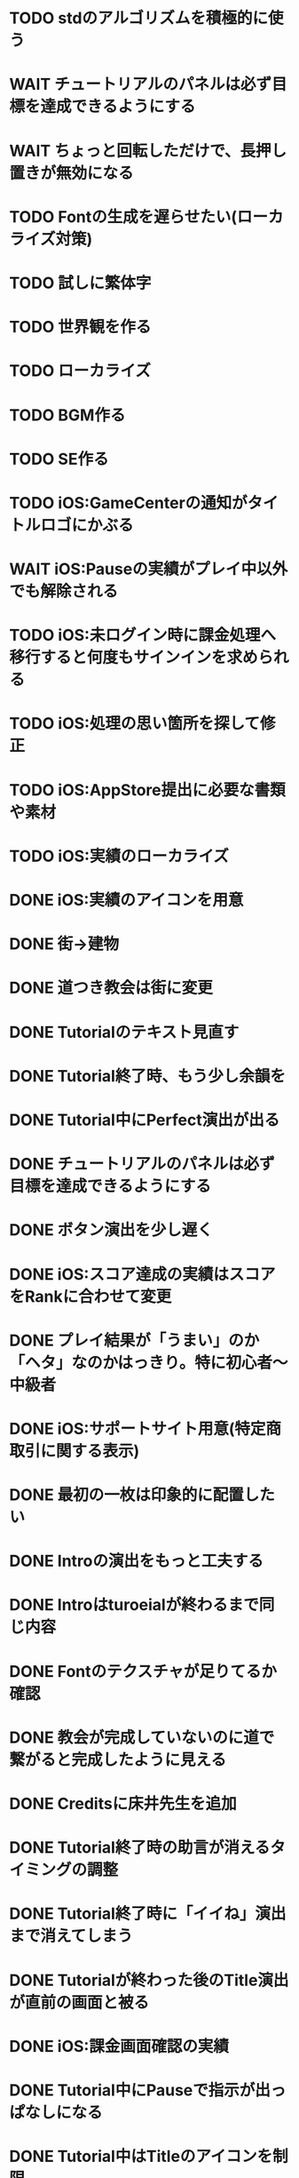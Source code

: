 * TODO stdのアルゴリズムを積極的に使う
* WAIT チュートリアルのパネルは必ず目標を達成できるようにする
* WAIT ちょっと回転しただけで、長押し置きが無効になる
* TODO Fontの生成を遅らせたい(ローカライズ対策)
* TODO 試しに繁体字
* TODO 世界観を作る
* TODO ローカライズ
* TODO BGM作る
* TODO SE作る
* TODO iOS:GameCenterの通知がタイトルロゴにかぶる
* WAIT iOS:Pauseの実績がプレイ中以外でも解除される
* TODO iOS:未ログイン時に課金処理へ移行すると何度もサインインを求められる
* TODO iOS:処理の思い箇所を探して修正
* TODO iOS:AppStore提出に必要な書類や素材
* TODO iOS:実績のローカライズ
* DONE iOS:実績のアイコンを用意
CLOSED: [2018-09-29 土 11:33]
* DONE 街→建物
CLOSED: [2018-09-28 金 18:07]
* DONE 道つき教会は街に変更
CLOSED: [2018-09-28 金 18:00]
* DONE Tutorialのテキスト見直す
CLOSED: [2018-09-28 金 12:03]
* DONE Tutorial終了時、もう少し余韻を
CLOSED: [2018-09-28 金 11:39]
* DONE Tutorial中にPerfect演出が出る
CLOSED: [2018-09-28 金 11:27]
* DONE チュートリアルのパネルは必ず目標を達成できるようにする
CLOSED: [2018-09-28 金 10:34]
* DONE ボタン演出を少し遅く
CLOSED: [2018-09-28 金 00:21]
* DONE iOS:スコア達成の実績はスコアをRankに合わせて変更
CLOSED: [2018-09-27 Thu 20:48]
* DONE プレイ結果が「うまい」のか「ヘタ」なのかはっきり。特に初心者〜中級者
CLOSED: [2018-09-27 Thu 20:37]
* DONE iOS:サポートサイト用意(特定商取引に関する表示)
CLOSED: [2018-09-26 Wed 18:06]
* DONE 最初の一枚は印象的に配置したい
CLOSED: [2018-09-26 Wed 00:38]
* DONE Introの演出をもっと工夫する
CLOSED: [2018-09-25 火 10:45]
* DONE Introはturoeialが終わるまで同じ内容
CLOSED: [2018-09-25 火 09:51]
* DONE Fontのテクスチャが足りてるか確認
CLOSED: [2018-09-24 月 18:04]
* DONE 教会が完成していないのに道で繋がると完成したように見える
CLOSED: [2018-09-23 Sun 23:01]
* DONE Creditsに床井先生を追加
CLOSED: [2018-09-23 Sun 22:56]
* DONE Tutorial終了時の助言が消えるタイミングの調整
CLOSED: [2018-09-23 日 15:16]
* DONE Tutorial終了時に「イイね」演出まで消えてしまう
CLOSED: [2018-09-23 日 15:16]
* DONE Tutorialが終わった後のTitle演出が直前の画面と被る
CLOSED: [2018-09-23 日 14:51]
* DONE iOS:課金画面確認の実績
CLOSED: [2018-09-23 日 14:37]
* DONE Tutorial中にPauseで指示が出っぱなしになる
CLOSED: [2018-09-23 日 14:28]
* DONE Tutorial中はTitleのアイコンを制限
CLOSED: [2018-09-23 日 13:01]
* DONE iOS:Achievementの誤植
CLOSED: [2018-09-23 日 11:57]
* DONE iOS:Tutorial中Achievementが進まない
CLOSED: [2018-09-23 日 11:56]
* DONE Tutorialが完了したらタイトル演出を改めて
CLOSED: [2018-09-23 日 11:32]
* DONE iOS:Tutorialで「全パネル配置」実績が解除される
CLOSED: [2018-09-22 土 17:35]
* DONE Shareのアイコンを変える
CLOSED: [2018-09-22 土 16:08]
* DONE ゲームのゴールが「得点を稼ぐ」というのを明確に
CLOSED: [2018-09-22 土 15:30]
* DONE 得点タイミングで「こんだけ繋がった!!」をしっかり伝える
CLOSED: [2018-09-21 Fri 10:23]
* DONE Tutorial終了時に少しdelayを入れる
CLOSED: [2018-09-21 Fri 07:45]
* DONE Tutorial時間表示が1:30になっている
CLOSED: [2018-09-21 Fri 07:11]
* DONE Tutorialを中断しても進捗がリセットされない
CLOSED: [2018-09-21 Fri 07:11]
* DONE 「これは街？」とユーザーが見た目で迷う
CLOSED: [2018-09-20 Thu 19:42]
* DONE 「とにかく道を長く繋げて得点する」を強調
CLOSED: [2018-09-20 Thu 19:42]
* DONE チュートリアルはパネルを制限して徐々にルールを複雑に
CLOSED: [2018-09-20 Thu 19:42]
* DONE 検証用にパネルを自作する
CLOSED: [2018-09-19 Wed 11:33]
* DONE パズル好きにはちょうど良いが、そうでないユーザーには微妙
CLOSED: [2018-09-16 日 23:47]
* DONE パネルが尽きてGameOverになった次のプレイで手持ちパネルを表示しようとしてエラー
CLOSED: [2018-09-16 日 23:20]
* DONE 課金済みのタイトル演出修正
CLOSED: [2018-09-10 月 19:47]
* DONE Titleを「Puzzle and Monarch」にする？
CLOSED: [2018-09-09 日 12:38]
* DONE Records画面のレイアウトが左に寄っている
CLOSED: [2018-09-08 土 18:01]
* DONE 達成項目にもハイスコアを入れる
CLOSED: [2018-08-30 木 23:52]
* DONE 初回から課金アイコンは出しとく
CLOSED: [2018-08-18 土 11:09]
* DONE ゲーム終了時手持ちパネルも下へ
CLOSED: [2018-08-15 水 23:35]
* DONE ランキング＆結果表示にて森と道の数は15にする
CLOSED: [2018-08-15 水 23:07]
* DONE Introのデータの確定
CLOSED: [2018-08-12 日 16:40]
* DONE 道と森の最大数について実際にパネルを使ってシミュレーションする
CLOSED: [2018-08-12 日 14:45]
* DONE GameCenter認証画面で画面更新を止める？
CLOSED: [2018-07-30 月 21:51]
* DONE iOS:課金復元処理の時に画面が停止しない
CLOSED: [2018-07-30 月 21:48]
* DONE 中断時に手持ちパネルがパッと消えるのがみっともない
CLOSED: [2018-07-30 月 19:27]
* DONE Releaseビルド時にintro.jsonをassetsから取り除く
CLOSED: [2018-07-30 月 15:20]
* DONE Releaseビルド時にplyファイルをassetsから取り除く
CLOSED: [2018-07-30 月 15:20]
* DONE Introのデータの難読化
CLOSED: [2018-07-30 月 11:43]
* DONE iOS:強制課金
CLOSED: [2018-07-30 月 10:37]
* DONE 課金したらタイトルの演出を派手にしたい
CLOSED: [2018-07-29 日 16:58]
* DONE タイトル画面でのっけからAutoRotateをONに
CLOSED: [2018-07-29 日 15:20]
* DONE Intro縦画面でもいい感じに見えるように
CLOSED: [2018-07-18 水 01:15]
* DONE Introの文章を楽しげに
CLOSED: [2018-07-18 水 01:14]
* DONE IntroのFieldの中心をいい感じに
CLOSED: [2018-07-18 水 01:14]
* DONE iOS:課金処理
CLOSED: [2018-07-17 火 23:07]
* DONE 課金したら３分遊べるように
CLOSED: [2018-07-17 火 23:07]
* DONE アプリがバックグラウンドから復帰したら課金情報を取得し直す
CLOSED: [2018-07-17 火 22:25]
* DONE 通信環境が無い場合には課金メニューへ進めないように
CLOSED: [2018-07-17 火 19:56]
* DONE １回プレイしないと課金できない
CLOSED: [2018-07-17 火 18:26]
* DONE 課金価格表示用の文字フォント(数字と通貨記号)
CLOSED: [2018-07-17 火 14:14]
* DONE アプリアイコン
CLOSED: [2018-07-14 Sat 11:49]
* DONE AutoRotateCameraが有効時にサスペンド→復帰ですごく回転する
CLOSED: [2018-07-10 火 19:11]
* DONE 記録画面に最大森とか最大道とかも欲しい
CLOSED: [2018-07-10 火 00:00]
* DONE GameCenterにパネル最大設置数も追加
CLOSED: [2018-07-09 月 23:04]
* DONE 実績に「30枚置いた」などを追加
CLOSED: [2018-07-09 月 23:04]
* DONE 最大置けた数を記録とランキングに
CLOSED: [2018-07-09 月 22:03]
* DONE Ranking→Title→GameでViewのTweenが残っている状況があった
CLOSED: [2018-07-08 日 16:05]
* DONE Intro~Titleの繋ぎがダサいので直す
CLOSED: [2018-07-08 日 15:39]
* DONE Titleに遷移した時にAutoRotateCameraを動かしたままにしたい
CLOSED: [2018-07-08 日 13:54]
* DONE Tutorial「パネルを置く」が出てこない
CLOSED: [2018-07-08 日 12:18]
* DONE Ranking開始時にFieldがリセットされない
CLOSED: [2018-07-08 日 11:51]
* DONE blankの演出に乱数でdelayをつける
CLOSED: [2018-07-07 土 16:20]
* DONE アプリ開始時は最後のプレイ結果を表示
CLOSED: [2018-07-07 土 15:58]
* DONE パネル：道と緑の境目の描き込みや生活感を出す物体を置く
CLOSED: [2018-07-05 木 23:55]
* DONE iPhone6タテ画面だとやや手狭
CLOSED: [2018-07-05 木 01:09]
* DONE 城パネルかっこよく
CLOSED: [2018-07-05 木 00:41]
* DONE マップのスペキュラを調整
CLOSED: [2018-07-04 水 22:40]
* DONE 回転操作の調整
CLOSED: [2018-07-04 水 22:29]
* DONE 道を作らないと結果画面で空白
CLOSED: [2018-07-04 水 00:06]
* DONE 113373点の時にランクが画面からはみ出す
CLOSED: [2018-07-03 火 23:55]
* DONE ランキングは選択中のスコアを明滅
CLOSED: [2018-07-03 火 22:51]
* DONE 本編中のスコア表示修正
CLOSED: [2018-06-30 Sat 19:35]
* DONE Ranking画面もレイアウトを直す
CLOSED: [2018-06-30 Sat 17:19]
* DONE 結果画面で「道:2、道:3、森:4」と細かく表示したい
CLOSED: [2018-06-30 土 11:26]
* DONE iOS:表示ON/OFFとかをparamsで書いて処理負荷を計測できるように
CLOSED: [2018-06-25 Mon 02:06]
* DONE モデルデータのバイナリ化
CLOSED: [2018-06-25 Mon 00:22]
* DONE モデルデータの変換
CLOSED: [2018-06-25 Mon 00:21]
* DONE モデルデータが重い
CLOSED: [2018-06-24 Sun 20:28]
* DONE 道の繋がった聖堂の追加
CLOSED: [2018-06-23 土 15:17]
* DONE エフェクトの最大数チェック
CLOSED: [2018-06-23 土 09:01]
* DONE 点光源がカメラに追従していない
CLOSED: [2018-06-23 土 01:21]
* DONE iPhone 5sでの動作確認
CLOSED: [2018-06-22 金 22:46]
* DONE iOS:共有メニューで「保存」がだめ
CLOSED: [2018-06-22 金 01:16]
* DONE iOS：結果画面で共有ボタンの演出が修正されてない
CLOSED: [2018-06-20 水 23:49]
* DONE エフェクト描画はdrawInstancedで
CLOSED: [2018-06-20 Wed 00:48]
* DONE ポーズアイコンも演出を加える
CLOSED: [2018-06-18 月 22:08]
* DONE クルって丸を描く演出を逆向きに
CLOSED: [2018-06-18 Mon 00:36]
* DONE iOS:GameCenterアイコンはグレーアウトする
CLOSED: [2018-06-17 日 09:59]
* DONE Titleのアイコン、利き手に関係なくす
CLOSED: [2018-06-16 土 15:11]
* DONE Win:zlib.hが無くてエラー
CLOSED: [2018-06-15 金 23:59]
* DONE シェーダーの計算量を減らす(vec4→vec3)
CLOSED: [2018-06-15 金 22:06]
* DONE Rankingの行間を少し広く
CLOSED: [2018-06-14 木 23:11]
* DONE iOS:GameCenterの記録は消去しない
CLOSED: [2018-06-14 木 22:45]
* DONE iOS:イントロをスキップすると、タイトル画面でGameCenterのアイコンが出現しない
CLOSED: [2018-06-14 木 00:09]
* DONE iOS:実績キャッシュの暗号化
CLOSED: [2018-06-13 水 22:34]
* DONE iOS:記録を消す時に実績も消す？
CLOSED: [2018-06-13 水 22:16]
* DONE BGの端でスペキュラが切れるのがみっともない
CLOSED: [2018-06-13 水 00:31]
* DONE iOS:実績で「長さ10の道を作る」「広さ5の森を作る」などを用意
CLOSED: [2018-06-13 水 00:12]
* DONE Win:constexpr glm::vec3 UnitZ でエラー
CLOSED: [2018-06-12 火 17:56]
* DONE iOS:GameCenterが使えない時の対応
CLOSED: [2018-06-11 月 23:46]
* DONE iOS以外はGameCenterの機能を外す
CLOSED: [2018-06-11 月 23:39]
* DONE iOS:GameCenter対応
CLOSED: [2018-06-11 月 23:32]
* DONE iOS:実績を実装
CLOSED: [2018-06-11 月 23:32]
* DONE パネルが上から降ってくる演出の調整
CLOSED: [2018-06-10 日 13:57]
* DONE ランキング画面でライティング位置が正しく計算されているか確認
CLOSED: [2018-06-10 日 13:48]
* DONE パネル表示の時の行列計算はほぼ端折れる
CLOSED: [2018-06-10 日 13:31]
* DONE ShadowMap用のBlankを用意
CLOSED: [2018-06-10 日 11:13]
* DONE パネルを置ける場所は破線アニメーションさせたい
CLOSED: [2018-06-10 Sun 08:41]
* DONE カメラの自動回転が無効になっている
CLOSED: [2018-06-09 土 16:06]
* DONE 雲モデルのブラッシュアップ
CLOSED: [2018-06-09 土 15:38]
* DONE Creditsに関ゲ部追加
CLOSED: [2018-06-09 土 14:51]
* DONE 回転操作時の処理負荷を減らす
CLOSED: [2018-06-09 土 14:27]
* DONE コントロールセンターなどでのポーズは演出を短く
CLOSED: [2018-06-09 土 11:39]
* DONE 記録を消した後のチュートリアルのパネルがシャッフルされている
CLOSED: [2018-06-09 土 09:59]
* DONE 中断してもチュートリアルを終えた事になっている
CLOSED: [2018-06-09 土 00:20]
* DONE arm64のみ対応
CLOSED: [2018-06-08 金 18:17]
* DONE カメラ今より若干引く(縦画面を考慮)
CLOSED: [2018-06-07 Thu 00:50]
* DONE 完成時のエフェクトは表示開始に時間差をつける
CLOSED: [2018-06-07 Thu 00:21]
* DONE 完成時のエフェクトは大きさや色にも変化をつける
CLOSED: [2018-06-06 水 00:41]
* DONE いいね!! を２つ以上表示可能に
CLOSED: [2018-06-05 火 22:08]
* DONE Tutorialの関数は最初ダミーにしとけばnullチェック要らない
CLOSED: [2018-06-05 火 21:42]
* DONE いいね!! 演出の位置が若干違う
CLOSED: [2018-06-05 火 19:15]
* DONE 得点した時に「いいね！」演出を
CLOSED: [2018-06-05 火 18:55]
* DONE 点光源を滑らかに動かす
CLOSED: [2018-06-01 金 23:35]
* DONE boostとglmを新しくする
CLOSED: [2018-06-01 金 22:57]
* DONE 同じパネルデータを読み込まないよう調整
CLOSED: [2018-06-01 Fri 01:19]
* DONE パネルの裏側に柄をつける
CLOSED: [2018-06-01 金 00:12]
* DONE 本格的に見た目を決める
CLOSED: [2018-05-29 火 23:29]
* DONE パネルのうらが真っ暗
CLOSED: [2018-05-29 火 23:29]
* DONE 全体的な画面の明るさやパネルの色味を調整する
CLOSED: [2018-05-29 火 23:29]
* DONE 道がわかりずらい
CLOSED: [2018-05-29 火 23:28]
* DONE チュートリアル最後に道を１本たす
CLOSED: [2018-05-29 Tue 08:22]
* DONE easningでのremoveは必要か調べる
CLOSED: [2018-05-29 Tue 00:48]
* DONE 得点時の演出を派手に
CLOSED: [2018-05-29 Tue 00:39]
* DONE 影の計算のないエフェクト用シェーダーを追加
CLOSED: [2018-05-28 月 03:30]
* DONE エフェクト用のシェーダー
CLOSED: [2018-05-28 Mon 00:17]
* DONE 影の暗さは環境光の明るさと一致
CLOSED: [2018-05-27 Sun 23:43]
* DONE チュートリアルのパネル順序をもう少し調整
CLOSED: [2018-05-27 Sun 23:07]
* DONE チュートリアル完了の表示
CLOSED: [2018-05-27 日 21:42]
* DONE 起動時にサウンドのON/OFF設定が反映されていない
CLOSED: [2018-05-27 日 12:30]
* DONE チュートリアルの表示タイミングを少し早めに
CLOSED: [2018-05-27 日 12:25]
* DONE iOS:Fieldに謎の完了模様が発生している
CLOSED: [2018-05-27 日 12:04]
* DONE 平行光源の計算
CLOSED: [2018-05-23 水 10:28]
* DONE スペキュラ感はあんましいらんかも(眩しい)
CLOSED: [2018-05-23 水 10:28]
* DONE ランキング画面、記録のない場所はタップできないように
CLOSED: [2018-05-20 日 09:53]
* DONE チュートリアルが有効の時にパネルがシャッフルされる
CLOSED: [2018-05-20 日 09:15]
* DONE 字の太さをiPad基準で調整
CLOSED: [2018-05-20 日 08:41]
* DONE いいねの演出を長めに
CLOSED: [2018-05-18 金 17:59]
* DONE Tutorialの起動はparamsの設定で制御可能に
CLOSED: [2018-05-18 金 17:59]
* DONE 拡大時と縮小時の挙動をGoに似せてみる
CLOSED: [2018-05-18 金 17:45]
* DONE 見た目だけを作り込むプロジェクトを作成
CLOSED: [2018-05-15 火 17:41]
* DONE 初心者は１万点、中級者は５万点、上級者は10万点を競えるバランスに
CLOSED: [2018-05-14 月 23:34]
* DONE チュートリアルでのパネル出現順序の調整
CLOSED: [2018-05-14 月 23:15]
* DONE 雲がなるべく均等に配置されるように
CLOSED: [2018-05-14 月 20:26]
* DONE チュートリアル発動中はパネルの出現順序を固定する
CLOSED: [2018-05-13 日 18:37]
* DONE チュートリアルまだ街が登場していないのに「道で繋いで得点」が表示された
CLOSED: [2018-05-13 日 15:11]
* DONE カメラが意図せず引きになったと感じる状況がある
CLOSED: [2018-05-13 日 14:52]
* DONE ライティングなどの調整機能
CLOSED: [2018-05-13 日 11:15]
* DONE スペキュラ感
CLOSED: [2018-05-12 Sat 19:07]
* DONE 記録を消すときの背景は赤っぽくする
CLOSED: [2018-05-06 Sun 14:31]
* DONE ランキングのアイコンも反応するようにする
CLOSED: [2018-05-06 Sun 13:57]
* DONE ランクインして初めてタイトル画面からランキング画面へ移行できる
CLOSED: [2018-05-06 Sun 12:12]
* DONE iPhoneXだとCopyrightがはみ出している
CLOSED: [2018-05-06 Sun 11:52]
* DONE ランキング記録無しの場合だけランク表示をしない
CLOSED: [2018-05-06 Sun 11:45]
* DONE 最低ランキングのアイコンを決める
CLOSED: [2018-05-06 Sun 11:45]
* DONE ランキングの最低点を変更
CLOSED: [2018-05-06 Sun 11:45]
* DONE ランキングは「いいね！」の数で表す
CLOSED: [2018-05-06 Sun 11:10]
* DONE チュートリアル中にて回転時の計算量が多い
CLOSED: [2018-05-05 Sat 23:21]
* DONE チュートリアルの指示がずっと出てると邪魔
CLOSED: [2018-05-05 土 18:47]
* DONE モデル読み込みはファイルを一気に読み込んでから処理
CLOSED: [2018-05-05 土 18:30]
* DONE 記録を消す時の確認ダイアログ
CLOSED: [2018-05-04 Fri 18:17]
* DONE Introはゲーム導入テキストを数種類用意する
CLOSED: [2018-05-04 Fri 12:28]
* DONE Title、ランキング画面から戻ってくるとPlayボタンが無効になる
CLOSED: [2018-05-04 Fri 11:50]
* DONE チュートリアル操作良いね！演出
CLOSED: [2018-05-04 Fri 11:15]
* DONE vec2とvec3の相互変換
CLOSED: [2018-05-03 Thu 00:38]
* DONE glm::vec3 の定数を積極的に使う
CLOSED: [2018-05-02 Wed 20:29]
* DONE upvecとかleftvecとか
CLOSED: [2018-05-02 Wed 20:29]
* DONE チュートリアル、長押し指示は置ける状況の時だけにする
CLOSED: [2018-05-01 Tue 22:00]
* DONE チュートリアル、森への指示はエッジ部分に
CLOSED: [2018-05-01 Tue 00:23]
* DONE チュートリアル、教会とか森とかの得点方法の指示出し
CLOSED: [2018-04-30 Mon 15:47]
* DONE チュートリアルの指示はPauseで消す
CLOSED: [2018-04-30 Mon 13:51]
* DONE チュートリアル
CLOSED: [2018-04-30 Mon 13:19]
* DONE Playボタンが表示されていないのに入力を受け付ける
CLOSED: [2018-04-29 Sun 21:35]
* DONE tween中止
CLOSED: [2018-04-29 Sun 13:57]
* DONE ショートカット操作で主要iPhone、iPadの縦横比へ切り替える機能
CLOSED: [2018-04-28 土 20:15]
* DONE いい感じに画面全体に街が映るように
CLOSED: [2018-04-28 土 18:38]
* DONE 初回起動時に思わせぶりな演出を入れる
CLOSED: [2018-04-28 土 15:33]
* DONE ソフトリセットでBG描画が乱れる
CLOSED: [2018-04-28 土 10:29]
* DONE 深い森の得点を少し減らす
CLOSED: [2018-04-26 木 22:49]
* DONE 影の設定をリアルタイムで編集
CLOSED: [2018-04-26 木 22:44]
* DONE 時々雲が斜めに横切るとかの演出が欲しい
CLOSED: [2018-04-23 月 00:08]
* DONE drawの更新が30fpsだと演出が遅くなる
CLOSED: [2018-04-22 Sun 23:10]
* DONE MainPartのカメラを別クラスに
CLOSED: [2018-04-22 日 09:18]
* DONE VisualStudioでDEBUGが定義されていない疑惑
CLOSED: [2018-04-17 Tue 17:51]
* DONE 下の方のランクが出にくい
CLOSED: [2018-04-14 Sat 16:18]
* DONE Viewのイージングでポインタが迷子になっている
CLOSED: [2018-04-14 Sat 16:10]
* DONE 教会完成時の演出を派手に
CLOSED: [2018-04-13 金 00:06]
* DONE Ranking画面で記録から得点をやり直せるように
CLOSED: [2018-04-11 Wed 00:21]
* DONE 保存した記録から得点をやり直すテストを書く
CLOSED: [2018-04-10 火 01:05]
* DONE 街関連の得点を減らす
CLOSED: [2018-04-09 月 11:13]
* DONE 結果画面→Ranking画面の時は他の結果は見られないように
CLOSED: [2018-04-07 土 18:48]
* DONE ドラッグでUIが反応する仕組みが要る
CLOSED: [2018-04-07 土 18:37]
* DONE マルチタッチ時に勝手にパネルが確定したり移動したりする
CLOSED: [2018-04-07 土 16:42]
* DONE 横一列に並べると、カメラが引きすぎてfar-clipされる
CLOSED: [2018-04-07 土 16:00]
* DONE RankingでTOP以外の結果も閲覧したい
CLOSED: [2018-04-07 土 15:36]
* DONE 縦画面のランキングでRank表示がはみ出す
CLOSED: [2018-04-07 土 09:18]
* DONE 通知センター表示→縦横を変える→通知センター解除→画面乱れる
CLOSED: [2018-04-07 土 02:10]
* DONE 得点の係数を二次関数的にする
CLOSED: [2018-04-07 土 01:17]
* DONE ランキングを決める得点の調整
CLOSED: [2018-04-03 火 23:52]
* DONE Rankingレイアウト修正
CLOSED: [2018-04-01 Sun 20:42]
* DONE ランクは文字だけでなく格好いい勲章とか出す
CLOSED: [2018-04-01 日 13:04]
* DONE ランキング演出は「自分がどの程度か」を把握できるように
CLOSED: [2018-04-01 日 13:04]
* DONE 結果画面やランキング画面で、一定時間入力がないと回転するようにならないか
CLOSED: [2018-03-31 土 08:52]
* DONE Blankパネル手前のPanelをクリックした時にBlankが反応する
CLOSED: [2018-03-30 金 01:16]
* DONE ゲーム完了時にBlankパネルの消える処理
CLOSED: [2018-03-30 金 00:27]
* DONE Blankパネルの更新はGame中だけに制限
CLOSED: [2018-03-29 木 23:15]
* DONE blankパネルの演出
CLOSED: [2018-03-29 木 23:14]
* DONE BlockをタッチでPanelが移動する操作、演出がないのでわかりづらい
CLOSED: [2018-03-29 木 02:22]
* DONE 影の調整
CLOSED: [2018-03-27 Tue 00:54]
* DONE パーフェクト時の演出
CLOSED: [2018-03-26 Mon 23:32]
* DONE iPhone7でヘッドフォンの抜き差しをすると音が乱れる
CLOSED: [2018-03-19 月 23:30]
* DONE iOS:ヘッドフォンの抜き差しでノイズが乗る
CLOSED: [2018-03-18 Sun 18:49]
* DONE セーブファイルの圧縮
CLOSED: [2018-03-18 Sun 17:41]
* DONE 森や道が完成した時の演出
CLOSED: [2018-03-18 Sun 16:47]
* DONE パネルを置き切った時のタイムボーナスが大き過ぎる
CLOSED: [2018-03-18 Sun 16:08]
* DONE 市松模様はシェーダーで実現できる
CLOSED: [2018-03-18 Sun 12:50]
* DONE 画面切り替えを統一する
CLOSED: [2018-03-18 日 01:12]
* DONE ゲーム内の値をparams.jsonへ移す
CLOSED: [2018-03-17 土 16:04]
* DONE 本格的な画面設計
CLOSED: [2018-03-17 土 13:12]
* DONE 指を離した時に勝手にパネルが回転することがある
CLOSED: [2018-03-17 土 12:37]
* DONE Shareボタンはカメラがいいかな
CLOSED: [2018-03-14 水 00:12]
* DONE Ranking画面にもShare機能を
CLOSED: [2018-03-13 火 01:27]
* DONE tween終わりでOFFにしたい
CLOSED: [2018-03-12 月 21:26]
* DONE tween開始時にON
CLOSED: [2018-03-12 月 21:26]
* DONE Ranking２回目以降カメラが回転しない
CLOSED: [2018-03-11 日 23:48]
* DONE Ranking詳細は画面を明るく
CLOSED: [2018-03-11 日 19:04]
* DONE 結果時にカメラが寄り過ぎる
CLOSED: [2018-03-11 日 16:19]
* DONE Game後のRankingでは結果表示ボタンを消す
CLOSED: [2018-03-11 日 15:35]
* DONE 縦画面の時にランキングのレイアウトが窮屈
CLOSED: [2018-03-11 日 15:03]
* DONE ResultとRankingで置いた枚数が１枚違う
CLOSED: [2018-03-11 日 12:46]
* DONE ゲーム開始時のカメラの挙動が怪しい
CLOSED: [2018-03-10 土 16:55]
* DONE 結果画面、スコアのイージング
CLOSED: [2018-03-10 土 15:36]
* DONE もう少し見下ろした感じにしたい
CLOSED: [2018-03-10 土 11:45]
* DONE 最後０秒になってから１秒経過でGameOverにしたい
CLOSED: [2018-03-10 土 11:19]
* DONE Game開始時に残り時間の更新が一瞬遅れる
CLOSED: [2018-03-10 土 07:38]
* DONE ゲーム開始時はカメラをリセット
CLOSED: [2018-03-09 金 12:03]
* DONE Play中断時に若干カメラ演出が乱れる
CLOSED: [2018-03-09 金 11:23]
* DONE 記録の削除
CLOSED: [2018-03-09 金 02:00]
* DONE iOS:ズーミングや平行移動のお上品さを実装
CLOSED: [2018-03-09 金 00:13]
* DONE ボタンの説明は上につけないと押す時に指で隠れる
CLOSED: [2018-03-08 木 22:49]
* DONE 0点でランクイン→ランキング画面でエラー
CLOSED: [2018-03-08 木 22:15]
* DONE 初期Rankingは最低点としておく
CLOSED: [2018-03-08 木 01:41]
* DONE エフェクトが出てる時に中断するとエフェクトが残る
CLOSED: [2018-03-08 木 00:49]
* DONE TOP10入りした場合はResult→Ranking→Titleと画面遷移
CLOSED: [2018-03-04 日 13:35]
* DONE パネルを全部置ききった時は残り時間に応じて得点
CLOSED: [2018-03-04 Sun 01:52]
* DONE Settings画面とかでは画面を暗く
CLOSED: [2018-03-04 日 00:17]
* DONE プレイ記録の選定
CLOSED: [2018-03-03 土 23:30]
* DONE 置けるパネルがなくなってもゲームが終了しない
CLOSED: [2018-03-03 土 15:06]
* DONE セーブデータにVersion番号入れる
CLOSED: [2018-03-03 土 13:08]
* DONE ランク外の記録を削除
CLOSED: [2018-03-03 土 13:01]
* DONE TOP10の記録を覚えるようにしてみる
CLOSED: [2018-03-03 土 00:01]
* DONE ゲームが保存されてないのにTitleでボタンが出る
CLOSED: [2018-03-02 金 22:20]
* DONE 適当なワイプを用意
CLOSED: [2018-02-28 Wed 16:30]
* DONE Pause画面とかShare画面ではFieldを暗くするなりする
CLOSED: [2018-02-27 火 16:31]
* DONE iOS:ボタンとか大きくしないとタップしずらい
CLOSED: [2018-02-27 火 13:29]
* DONE pauseメニューから再開するアイコンの意味がわからん
CLOSED: [2018-02-27 火 13:29]
* DONE パネルを置く時間、移動回数を記録にとる
CLOSED: [2018-02-27 火 13:03]
* DONE ボタンを拡大するとレイアウトが崩れる
CLOSED: [2018-02-27 火 12:02]
* DONE Shareボタンをボタンらしく
CLOSED: [2018-02-27 火 11:18]
* DONE iPhoneXの上端と下端を使わないようUIを調整する
CLOSED: [2018-02-26 月 23:15]
* DONE iOS:他のアプリで再生中のBGMがそのまま再生されるように
CLOSED: [2018-02-26 月 20:20]
* DONE アプリ起動時にサウンドの設定が反映されていない
CLOSED: [2018-02-26 月 20:20]
* DONE iOS:Share機能利用時に画面サイズが変わると画面が真っ黒になる
CLOSED: [2018-02-26 月 19:00]
* DONE iOS:share機能
CLOSED: [2018-02-26 月 15:18]
* DONE iOS：バックグラウンドの間も時間が経過している
CLOSED: [2018-02-26 月 15:16]
* DONE 「再生開始」アイコンでゲームを始められるのが伝わっていない
CLOSED: [2018-02-26 月 12:49]
* DONE Titleのジングルが毎回鳴るのでうっとおしい
CLOSED: [2018-02-25 日 10:37]
* DONE 本編中でpauseすると挙動が怪しい
CLOSED: [2018-02-25 日 10:20]
* DONE iOS:バックグラウンドで自動ポーズ
CLOSED: [2018-02-25 日 01:30]
* DONE Fontごとにテクスチャサイズを指定
CLOSED: [2018-02-24 土 13:44]
* DONE Rankingでも回転
CLOSED: [2018-02-24 土 01:17]
* DONE 結果画面終わりで回転終了
CLOSED: [2018-02-24 土 01:17]
* DONE iOS:長押しの時に指がブレて配置できない
CLOSED: [2018-02-24 土 00:41]
* DONE 時間が少ない時に時計アイコンも赤くする
CLOSED: [2018-02-23 金 23:35]
* DONE ngs-0012
CLOSED: [2018-02-23 金 18:03]
* DONE 正式名称決め
CLOSED: [2018-02-23 金 17:51]
* DONE サウンド周りの再設計
CLOSED: [2018-02-23 金 11:30]
* DONE fontの選定
CLOSED: [2018-02-22 木 17:27]
* DONE Fontのデバッグ機能
CLOSED: [2018-02-22 木 11:17]
* DONE randomをMainPart.cppあたりで保持する
CLOSED: [2018-02-22 Thu 00:31]
* DONE 次のパネルを置く時に、blankをシャッフルしてみる
CLOSED: [2018-02-22 Thu 00:24]
* DONE iOS：Night shiftで処理落ち
CLOSED: [2018-02-21 Wed 23:32]
* DONE 置けないパターンをどうする？
CLOSED: [2018-02-21 Wed 23:18]
* DONE 残り時間に時計アイコンを
CLOSED: [2018-02-21 Wed 15:59]
* DONE 無限に広がる背景
CLOSED: [2018-02-20 火 18:55]
* DONE たて画面やりにくい
CLOSED: [2018-02-20 火 18:05]
* DONE 画面拡大すると、パネルを置いた時にいちいちカメラが引いてウザい
CLOSED: [2018-02-20 火 17:15]
* DONE Game中断時に置ける場所だけ消えるのがみっともない
CLOSED: [2018-02-20 火 15:11]
* DONE gameの記録は置いた順に保存
CLOSED: [2018-02-19 月 23:36]
* DONE リプレイ
CLOSED: [2018-02-19 月 19:26]
* DONE 最初から消えてるWidgetに判定がある
CLOSED: [2018-02-19 月 19:25]
* DONE タイトルに戻る時にMainPartをリセットしない作戦
CLOSED: [2018-02-19 月 19:25]
* DONE ランキング画面でスコアも表示
CLOSED: [2018-02-19 月 18:05]
* DONE ゲーム終了→スコア計算→ハイスコアなら記録→結果画面の流れをスッキリと
CLOSED: [2018-02-19 月 16:47]
* DONE ハイススコアだけ記録したい
CLOSED: [2018-02-19 月 16:47]
* DONE Widget 半透明の度合いも子供に伝播したい
CLOSED: [2018-02-19 月 14:44]
* DONE 完成した街を保存したい
CLOSED: [2018-02-18 日 23:00]
* DONE もう少し斜め上から見たい
CLOSED: [2018-02-18 日 22:59]
* DONE 回転のイージングも経過時間と共に早くする
CLOSED: [2018-02-18 日 17:19]
* DONE パネルを置く操作は徐々にスピードアップ
CLOSED: [2018-02-18 日 16:56]
* DONE 時々本編中に終わる
CLOSED: [2018-02-17 土 17:43]
* DONE ゲームの途中段階をセーブしたい
CLOSED: [2018-02-18 日 13:24]
* DONE enableでないWidgetがEventをsignalする
CLOSED: [2018-02-17 土 17:43]
* DONE Resultが重い
CLOSED: [2018-02-17 土 16:25]
* DONE Cinderの行列計算がiOSだと重い？
CLOSED: [2018-02-17 土 16:25]
* DONE iOS:文字表示が重い
CLOSED: [2018-02-17 土 10:24]
* DONE 結果画面で俯瞰カメラにする
CLOSED: [2018-02-17 土 00:13]
* DONE 長押しでパネルを置くためのUI
CLOSED: [2018-02-16 金 16:15]
* DONE 得点計算をparamsで定義
CLOSED: [2018-02-16 Fri 11:28]
* DONE Widgetの構築をstatic functionでできないか??
CLOSED: [2018-02-16 金 08:50]
* DONE ハイスコア演出
CLOSED: [2018-02-15 木 15:06]
* DONE Settings画面での設定をファイルに書き出す
CLOSED: [2018-02-15 木 01:06]
* DONE 記録画面
CLOSED: [2018-02-14 水 23:52]
* DONE 「16パネル置いた」とかも結果画面に
CLOSED: [2018-02-14 水 18:19]
* DONE プレイ記録のセーブ
CLOSED: [2018-02-14 水 18:06]
* DONE 操作対象パネルのAABBは正確である必要はない
CLOSED: [2018-02-14 水 14:09]
* DONE パネル自体をタッチしても操作できる様に
CLOSED: [2018-02-14 水 00:53]
* DONE DEBUGで30fpsとか
CLOSED: [2018-02-13 火 00:54]
* DONE 後半パネルが増えてくると、スケーリングや平行移動が入力と一致しなくなる
CLOSED: [2018-02-11 日 16:29]
* DONE パネルが滑らかに移動する
CLOSED: [2018-02-11 日 12:38]
* DONE Panelを設置する時の演出
CLOSED: [2018-02-11 日 12:02]
* DONE ランキングの値をparamsで定義
CLOSED: [2018-02-11 日 00:22]
* DONE iOS:平行移動とスケーリングは一緒にできそう
CLOSED: [2018-02-10 土 23:55]
* DONE SoftReset時にparam.jsonが読み込まれていない
CLOSED: [2018-02-10 土 23:41]
* DONE ピンチングの最大・最小距離を定義する
CLOSED: [2018-02-10 土 16:52]
* DONE 平行移動すると回転の計算が微妙になる
CLOSED: [2018-02-10 土 16:40]
* DONE 次に出現するパネルは設置位置から近い場所にする
CLOSED: [2018-02-10 土 14:52]
* DONE 基本的な操作を固める
CLOSED: [2018-02-10 土 02:38]
* DONE iOS:平行移動が正しく動作しない
CLOSED: [2018-02-09 金 15:48]
* DONE UIのtouch判定を先に処理したい
CLOSED: [2018-02-08 木 20:08]
* DONE iOS以外でのマルチタッチ操作
CLOSED: [2018-02-08 木 19:05]
* DONE pause中はMainPartの操作を中断
CLOSED: [2018-02-06 火 20:01]
* DONE 画面のなんでもないところをタップした時の挙動
CLOSED: [2018-02-06 火 18:04]
* DONE スコア実装
CLOSED: [2018-02-05 月 00:17]
* DONE sandboxタスクを簡単に動かしたい
CLOSED: [2018-02-04 日 18:59]
* DONE updateをeventにする
CLOSED: [2018-02-04 日 16:56]
* DONE UI::Textにスケーリングを考慮
CLOSED: [2018-02-04 日 11:59]
* DONE 共通Tween
CLOSED: [2018-02-03 土 11:14]
* DONE UIのアニメーション
CLOSED: [2018-02-01 木 20:09]
* DONE 設定画面
CLOSED: [2018-01-30 Tue 18:03]
* DONE UI::Widget idのないWidgetを許容する
CLOSED: [2018-01-30 Tue 18:01]
* DONE credit画面
CLOSED: [2018-01-30 火 15:51]
* DONE 本編にUI結合
CLOSED: [2018-01-29 月 19:49]
* DONE UI::Textのレイアウトを更新しない指定
CLOSED: [2018-01-29 月 18:49]
* DONE コマ送り
CLOSED: [2018-01-29 月 18:08]
* DONE 強制PAUSE
CLOSED: [2018-01-29 月 18:08]
* DONE Win・macOS:フルスクリーンモード
CLOSED: [2018-01-29 月 01:01]
* DONE ゲーム中断
CLOSED: [2018-01-29 月 17:33]
* DONE Counterをリアル時間へ変更する
CLOSED: [2018-01-29 月 00:55]
* DONE 時限式カウンター＋関数ポインタ
CLOSED: [2018-01-28 日 20:00]
* DONE UIのActie/inactiveを実装
CLOSED: [2018-01-28 日 11:28]
* DONE タスク導入
CLOSED: [2018-01-27 Sat 00:02]
* DONE Fontサイズの指定をピクセルで
CLOSED: [2018-01-26 金 21:13]
* DONE テキストのレイアウト(右寄せとか上寄せとか)
CLOSED: [2018-01-26 金 00:42]
* DONE UI::Widgetを書き換える演出
CLOSED: [2018-01-25 木 23:47]
* DONE UIでFontを複数使いたい
CLOSED: [2018-01-25 木 22:28]
* DONE iOS: iPhoneXは上の切り欠きがあるので時間表示を下げる
CLOSED: [2018-01-25 木 14:50]
* DONE macOS: ReleaseビルドでCanvas内容が表示されない
CLOSED: [2018-01-23 火 21:15]
* DONE 開始時のパネルは「T字路に森の端」にする
CLOSED: [2018-01-23 火 00:10]
* DONE Canvasを縦画面で読み込むとfovの初期化が正しく行われない
CLOSED: [2018-01-22 月 19:53]
* DONE PLYファイルの読み込みが長い
CLOSED: [2018-01-22 月 12:44]
* DONE ソフトリセット
CLOSED: [2018-01-21 日 23:27]
* DONE UIのタッチ判定
CLOSED: [2018-01-21 日 21:02]
* DONE タッチ操作
CLOSED: [2018-01-21 日 21:01]
* DONE resizeの計算を共通化
CLOSED: [2018-01-21 日 21:01]
* DONE iPhone6とかの起動画面
CLOSED: [2018-01-21 日 00:54]
* DONE イベントシステム導入
CLOSED: [2018-01-20 土 22:55]
* DONE iOSでの柔軟なUIの解像度
CLOSED: [2018-01-20 土 22:55]
* DONE 本編の処理を分離
CLOSED: [2018-01-11 Thu 01:05]
* DONE 時間計測を正確に
CLOSED: [2018-01-10 Wed 23:56]
* DONE JSONによるデータ管理
CLOSED: [2018-01-09 火 16:27]
* DONE ファイル読み込みパスの統一
CLOSED: [2018-01-09 Tue 00:32]
* DONE iOS:縦画面→非アクティブ→横画面→アクティブ→画面乱れる
CLOSED: [2018-03-17 土 17:19]
* ABORT 各画面でのボタン出現タイミングを少し遅くする
CLOSED: [2018-09-28 金 00:38]
* ABORT ハイスコア時にRankの色演出を追加
CLOSED: [2018-09-27 木 23:56]
* ABORT 最初は60秒で、徐々に時間を増やし、最終的に３分に
CLOSED: [2018-09-21 Fri 10:30]
* ABORT TutorialとArchiveの依存を断ち切る
CLOSED: [2018-09-21 Fri 07:12]
* ABORT クリア判定にカスタマイズポイントを設ける
CLOSED: [2018-09-19 Wed 11:35]
* ABORT カルカソンヌ公式に許可を取る
CLOSED: [2018-09-14 金 17:58]
* ABORT 森の拡張は道を繋げたときの副作用というのは？
CLOSED: [2018-09-12 水 00:10]
* ABORT 結果画面の道の数とか見たい
CLOSED: [2018-08-23 木 00:19]
* ABORT iOS:記録を消去した時に課金情報だけは消さない
CLOSED: [2018-08-15 水 23:08]
* ABORT 記録を消去した時にタイトルの課金アイコンは出す
CLOSED: [2018-08-15 水 23:07]
* ABORT iOS:課金処理の記録を隠したい
CLOSED: [2018-07-30 月 11:17]
* ABORT プレイ記録のはじめの10枚くらいを再現してみる
CLOSED: [2018-07-29 日 15:29]
* ABORT GameCenterのアイコンに進捗度を入れられないか
CLOSED: [2018-07-08 日 14:13]
* ABORT iOS:モノラル再生で音量が小さくなる
CLOSED: [2018-07-01 日 23:16]
* ABORT macOS:バックグラウンドで放置しとくとDisplayがnullになって落ちる
CLOSED: [2018-06-30 土 15:40]
* ABORT ライティングをuniform bufferで
CLOSED: [2018-06-22 金 01:03]
* ABORT iOS:アプリ起動中にネットワークが切れた時にGameCenterへ再ログインを試みる
CLOSED: [2018-06-14 木 00:34]
* ABORT GIっぽいライティングにできないか
CLOSED: [2018-06-10 日 13:50]
* ABORT 小さいバッファにレンダリングして引き延ばす実験
CLOSED: [2018-06-09 土 16:13]
* ABORT お城の追加(ボーナス＆演出)
CLOSED: [2018-06-05 火 23:27]
* ABORT カメラを引いた時のいいね表示位置が微妙
CLOSED: [2018-06-05 火 21:45]
* ABORT ランキングで「得点できなかったパネル」を裏返す
CLOSED: [2018-06-05 火 21:21]
* ABORT 全く見た目の違うパネルセット
CLOSED: [2018-06-01 金 22:59]
* ABORT 点光源の計算を頂点シェーダー側で
CLOSED: [2018-06-22 金 22:45]
* ABORT Panelのデータをテキストに
CLOSED: [2018-06-01 金 22:58]
* ABORT ランキング画面で「完成していない箇所」は少し暗くなる演出を
CLOSED: [2018-05-29 火 21:05]
* ABORT パネルを置いた時に周囲のパネルが揺れる演出
CLOSED: [2018-05-28 月 03:31]
* ABORT チュートリアルの文字が邪魔
CLOSED: [2018-05-27 日 21:43]
* ABORT 真上から見たい
CLOSED: [2018-05-27 日 12:03]
* ABORT 影の色味は色相の変化で
CLOSED: [2018-05-23 水 10:29]
* ABORT Win: 解像度が低いと文字が汚く見える
CLOSED: [2018-05-14 月 23:43]
* ABORT Win: ストリーミング再生でassertが出る
CLOSED: [2018-05-14 月 23:43]
* ABORT Windows版: イベントハンドルが微妙
CLOSED: [2018-05-14 月 23:42]
* ABORT iPad:Shareのpopoverをボタン位置と合わせる
CLOSED: [2018-05-14 月 23:42]
* ABORT 電車(乗り物系)が欲しい
CLOSED: [2018-05-14 月 23:35]
* ABORT 飛行場が欲しい
CLOSED: [2018-05-14 月 23:35]
* ABORT 湖と川が欲しい
CLOSED: [2018-05-14 月 23:35]
* ABORT Demoプレイ
CLOSED: [2018-05-14 月 23:34]
* ABORT ランキング→タイトルでのGameのリセットを無くしたい
CLOSED: [2018-05-14 月 23:33]
* ABORT 高い位置からの影は色を薄くしたい
CLOSED: [2018-05-13 日 15:34]
* ABORT 大域光源
CLOSED: [2018-05-12 Sat 18:41]
* ABORT 点光源
CLOSED: [2018-05-06 日 22:41]
* ABORT 教会は宗教色が強いので別の名称にする
CLOSED: [2018-05-06 Sun 11:55]
* ABORT iOS：基本図形描画のパフォーマンス調査
CLOSED: [2018-05-05 Sat 23:29]
* ABORT ファルを１つにまとめる
CLOSED: [2018-05-05 土 17:29]
* ABORT マーカーの黄色と赤が逆？
CLOSED: [2018-05-06 日 22:40]
* ABORT iOS NightShiftモードの影響で処理速度が落ちる
CLOSED: [2018-05-04 Fri 19:17]
* ABORT msaa
CLOSED: [2018-04-24 火 18:56]
* ABORT 保存したゲームは得点した瞬間などもプレイバックできる
CLOSED: [2018-04-13 金 00:27]
* ABORT 「チュートリアル完了」演出
CLOSED: [2018-05-04 Fri 11:17]
* ABORT 長押しないわー
CLOSED: [2018-04-07 土 15:38]
* ABORT 置き切った時は残り枚数を考慮してタイムボーナスを加算する
CLOSED: [2018-03-18 Sun 16:08]
* ABORT 被写界深度の浅い表現
CLOSED: [2018-04-13 金 00:26]
* ABORT macOS:ヘッドフォンの抜き差しでノイズが乗る
CLOSED: [2018-03-18 Sun 14:02]
* ABORT ゲーム開始時にプレイ時間を決めたい
CLOSED: [2018-03-13 火 00:29]
* ABORT 無限に置けるモードが欲しい
CLOSED: [2018-03-12 月 16:32]
* ABORT 残り枚数を表示
CLOSED: [2018-03-12 月 16:31]
* ABORT ランクを日本語にしてみる
CLOSED: [2018-03-10 土 16:48]
* ABORT ビルドが長いので可能な箇所を別のCPPへ
CLOSED: [2018-05-03 Thu 00:40]
* ABORT UI演出の早送り操作が欲しい
CLOSED: [2018-03-10 土 16:13]
* ABORT iOS: iCloud対応
CLOSED: [2018-03-08 木 22:56]
* ABORT fontstashのリファクタリング
CLOSED: [2018-03-08 木 22:51]
* ABORT CanvasにWidgetを追加したい
CLOSED: [2018-03-08 木 00:42]
* ABORT 一番パネルが置けた枚数、森の規模などを記録にとっとく
CLOSED: [2018-03-03 土 15:51]
* ABORT anchorの４つの値をいっぺんに変更するtween
CLOSED: [2018-03-03 土 01:16]
* ABORT ポーズ画面ボカす
CLOSED: [2018-02-27 火 16:32]
* ABORT 次のPanelを引くのをイベントにする
CLOSED: [2018-02-16 金 17:01]
* ABORT DEBUG用早送り
CLOSED: [2018-02-13 火 00:55]
* ABORT UIとRayの交差判定(矩形や丸)の実装
CLOSED: [2018-01-28 日 20:09]
* ABORT Canvasの遅延読み込み
CLOSED: [2018-01-27 Sat 17:45]
